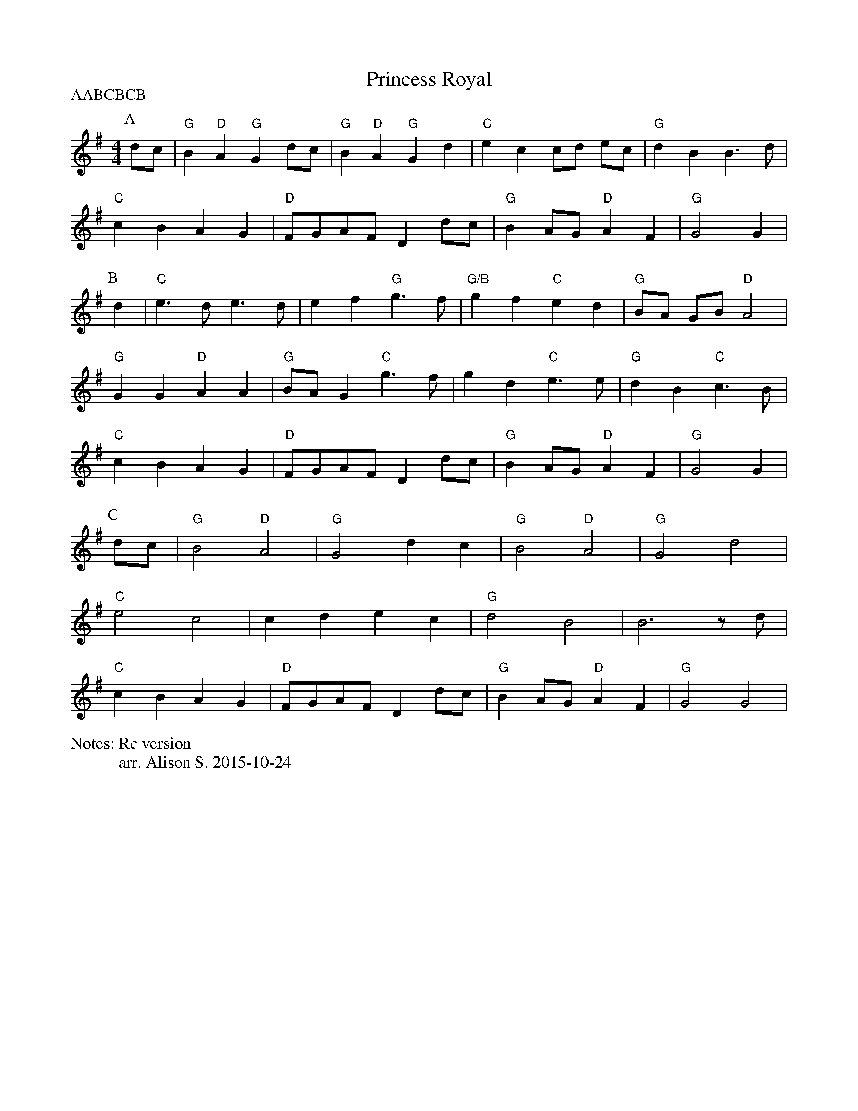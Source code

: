 X:1
T:Princess Royal
P:AABCBCB
N:Rc version
M:4/4
L:1/4
%%writefields N               % the N: field is printed out
N:arr. Alison S. 2015-10-24
K:G
P:A
  d/2c/2 | "G" B "D" A "G" G d/2c/2 | "G" B "D" A "G" G d | "C" e c c/2d/2 e/2c/2 | "G" d B B3/2 d/|
  "C" cB AG  | "D" F/2G/2A/2F/2 Dd/2c/2 | "G" B A/2G/2 "D" A F | "G" G2 G |
P:B
 d| "C" e3/2 d/2 e3/2 d/2 | e f "G" g3/2 f/| "G/B" g f "C" e d | "G" B/2A/2 G/B/ "D" A2 |
  "G" G G "D" A A | "G" B/2A/2 G "C" g3/2 f/ | g d "C" e3/2 e/ | "G" d B "C" c3/2 B/|
  "C" c B A G  | "D" F/2G/2A/2F/2 Dd/2c/2 | "G" B A/2G/2 "D" A F | "G" G2 G |
P:C
 d/c/ | "G" B2 "D" A2 | "G" G2 dc | "G" B2 "D" A2 | "G" G2 d2|
 "C" e2 c2 | c d e c| "G" d2 B2| B3 z/2 d/2 |
 "C" c B A G  | "D" F/2G/2A/2F/2 Dd/2c/2 | "G" B A/2G/2 "D" A F | "G" G2 G2 |

